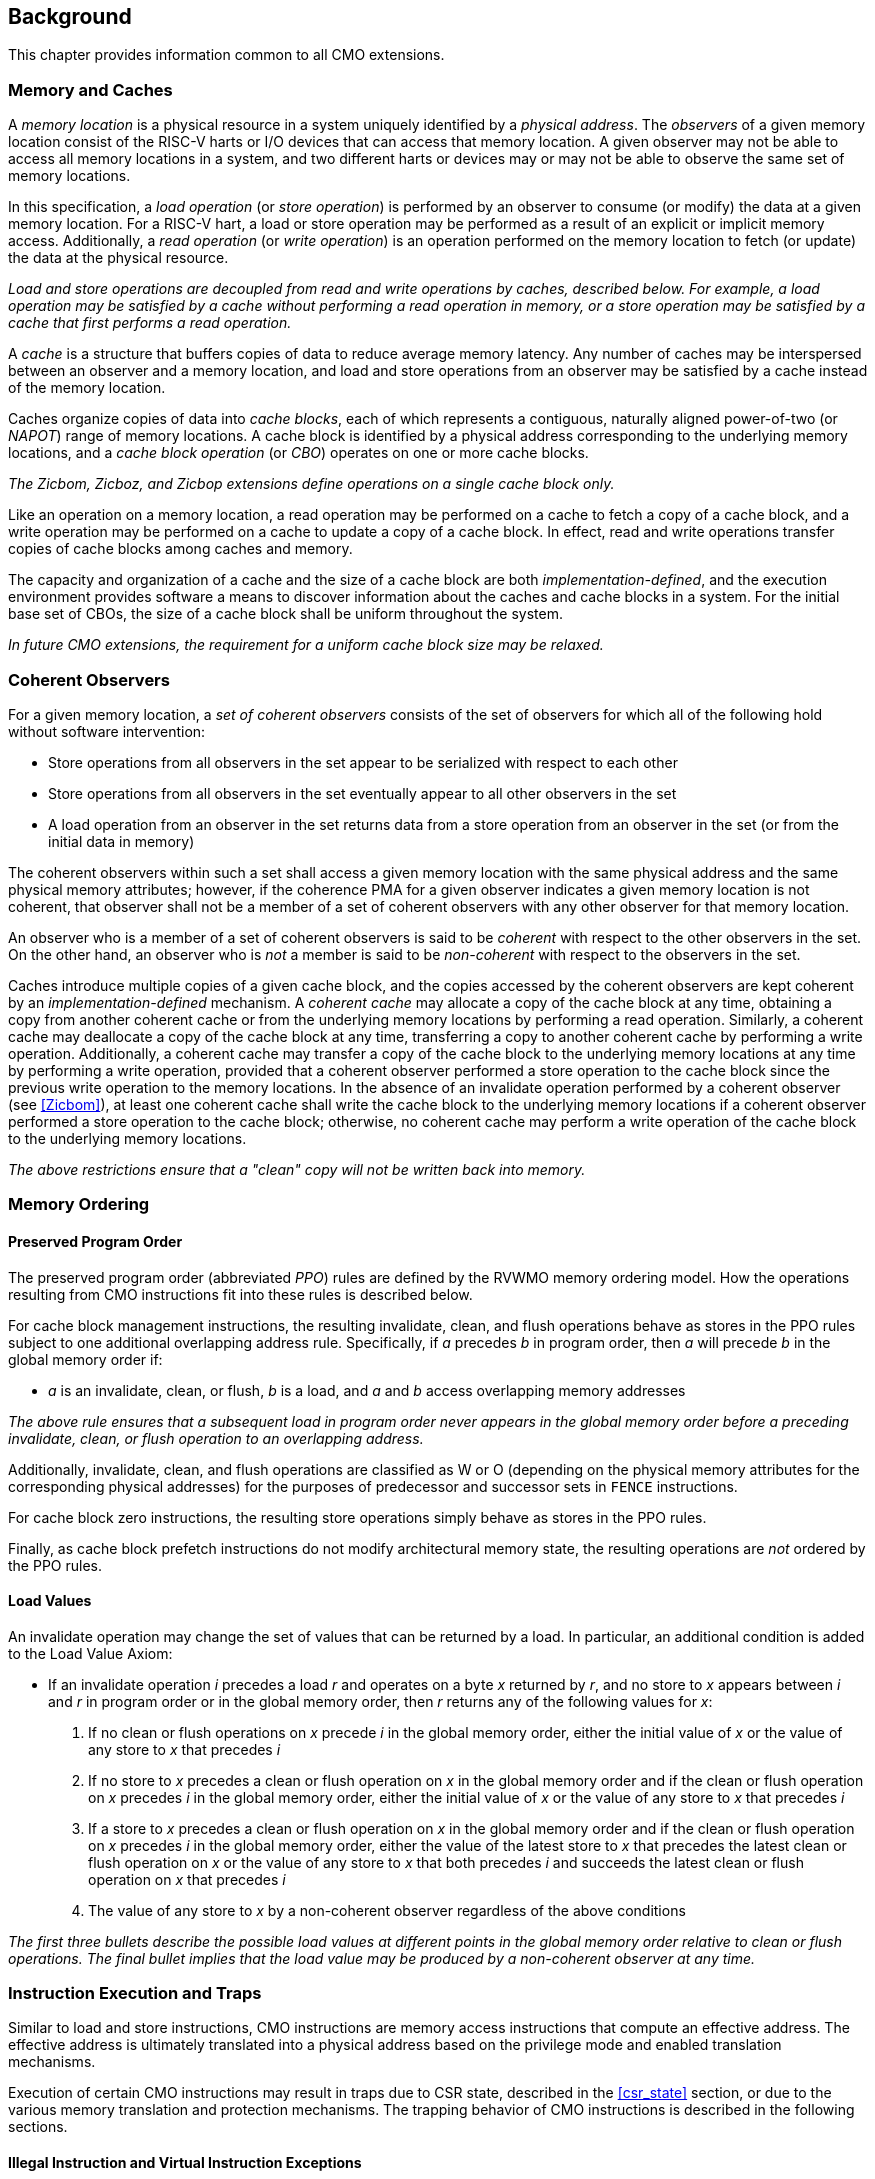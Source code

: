 [#background,reftext="Background"]
== Background

This chapter provides information common to all CMO extensions.

=== Memory and Caches

A _memory location_ is a physical resource in a system uniquely identified by a
_physical address_. The _observers_ of a given memory location consist of the
RISC-V harts or I/O devices that can access that memory location. A given
observer may not be able to access all memory locations in a system, and two
different harts or devices may or may not be able to observe the same set of
memory locations.

In this specification, a _load operation_ (or _store operation_) is performed by
an observer to consume (or modify) the data at a given memory location. For a
RISC-V hart, a load or store operation may be performed as a result of an
explicit or implicit memory access. Additionally, a _read operation_ (or _write
operation_) is an operation performed on the memory location to fetch (or
update) the data at the physical resource.

****

_Load and store operations are decoupled from read and write operations by
caches, described below. For example, a load operation may be satisfied by a
cache without performing a read operation in memory, or a store operation may be
satisfied by a cache that first performs a read operation._

****

A _cache_ is a structure that buffers copies of data to reduce average memory
latency. Any number of caches may be interspersed between an observer and a
memory location, and load and store operations from an observer may be satisfied
by a cache instead of the memory location.

Caches organize copies of data into _cache blocks_, each of which represents a
contiguous, naturally aligned power-of-two (or _NAPOT_) range of memory
locations. A cache block is identified by a physical address corresponding to
the underlying memory locations, and a _cache block operation_ (or _CBO_)
operates on one or more cache blocks.

****

_The Zicbom, Zicboz, and Zicbop extensions define operations on a single cache
block only._

****

Like an operation on a memory location, a read operation may be performed on a
cache to fetch a copy of a cache block, and a write operation may be performed
on a cache to update a copy of a cache block. In effect, read and write
operations transfer copies of cache blocks among caches and memory.

The capacity and organization of a cache and the size of a cache block are both
_implementation-defined_, and the execution environment provides software a
means to discover information about the caches and cache blocks in a system. For
the initial base set of CBOs, the size of a cache block shall be uniform
throughout the system.

****

_In future CMO extensions, the requirement for a uniform cache block size may be
relaxed._

****

=== Coherent Observers

For a given memory location, a _set of coherent observers_ consists of the set
of observers for which all of the following hold without software intervention:

* Store operations from all observers in the set appear to be serialized with
  respect to each other
* Store operations from all observers in the set eventually appear to all other
  observers in the set
* A load operation from an observer in the set returns data from a store
  operation from an observer in the set (or from the initial data in memory)

The coherent observers within such a set shall access a given memory location
with the same physical address and the same physical memory attributes; however,
if the coherence PMA for a given observer indicates a given memory location is
not coherent, that observer shall not be a member of a set of coherent observers
with any other observer for that memory location.

An observer who is a member of a set of coherent observers is said to be
_coherent_ with respect to the other observers in the set. On the other hand, an
observer who is _not_ a member is said to be _non-coherent_ with respect to the
observers in the set.

Caches introduce multiple copies of a given cache block, and the copies accessed
by the coherent observers are kept coherent by an _implementation-defined_
mechanism. A _coherent cache_ may allocate a copy of the cache block at any
time, obtaining a copy from another coherent cache or from the underlying memory
locations by performing a read operation. Similarly, a coherent cache may
deallocate a copy of the cache block at any time, transferring a copy to another
coherent cache by performing a write operation. Additionally, a coherent cache
may transfer a copy of the cache block to the underlying memory locations at any
time by performing a write operation, provided that a coherent observer
performed a store operation to the cache block since the previous write
operation to the memory locations. In the absence of an invalidate operation
performed by a coherent observer (see <<#Zicbom>>), at least one coherent cache
shall write the cache block to the underlying memory locations if a coherent
observer performed a store operation to the cache block; otherwise, no coherent
cache may perform a write operation of the cache block to the underlying memory
locations.

****

_The above restrictions ensure that a "clean" copy will not be written back into
memory._

****

=== Memory Ordering

==== Preserved Program Order

The preserved program order (abbreviated _PPO_) rules are defined by the RVWMO
memory ordering model. How the operations resulting from CMO instructions fit
into these rules is described below.

For cache block management instructions, the resulting invalidate, clean, and
flush operations behave as stores in the PPO rules subject to one additional
overlapping address rule. Specifically, if _a_ precedes _b_ in program order,
then _a_ will precede _b_ in the global memory order if:

* _a_ is an invalidate, clean, or flush, _b_ is a load, and _a_ and _b_ access
  overlapping memory addresses

****

_The above rule ensures that a subsequent load in program order never appears
in the global memory order before a preceding invalidate, clean, or flush
operation to an overlapping address._

****

Additionally, invalidate, clean, and flush operations are classified as W or O
(depending on the physical memory attributes for the corresponding physical
addresses) for the purposes of predecessor and successor sets in `FENCE`
instructions.

For cache block zero instructions, the resulting store operations simply 
behave as stores in the PPO rules.

Finally, as cache block prefetch instructions do not modify architectural memory
state, the resulting operations are _not_ ordered by the PPO rules.

==== Load Values

An invalidate operation may change the set of values that can be returned by a
load. In particular, an additional condition is added to the Load Value Axiom:

* If an invalidate operation _i_ precedes a load _r_ and operates on a byte _x_
  returned by _r_, and no store to _x_ appears between _i_ and _r_ in program
  order or in the global memory order, then _r_ returns any of the following
  values for _x_:

. If no clean or flush operations on _x_ precede _i_ in the global memory order,
  either the initial value of _x_ or the value of any store to _x_ that precedes
  _i_

. If no store to _x_ precedes a clean or flush operation on _x_ in the global
  memory order and if the clean or flush operation on _x_ precedes _i_ in the
  global memory order, either the initial value of _x_ or the value of any store
  to _x_ that precedes _i_

. If a store to _x_ precedes a clean or flush operation on _x_ in the global
  memory order and if the clean or flush operation on _x_ precedes _i_ in the
  global memory order, either the value of the latest store to _x_ that precedes
  the latest clean or flush operation on _x_ or the value of any store to _x_
  that both precedes _i_ and succeeds the latest clean or flush operation on _x_
  that precedes _i_ 

. The value of any store to _x_ by a non-coherent observer regardless of the
  above conditions

****

_The first three bullets describe the possible load values at different points
in the global memory order relative to clean or flush operations. The final
bullet implies that the load value may be produced by a non-coherent observer at
any time._

****

=== Instruction Execution and Traps

Similar to load and store instructions, CMO instructions are memory access
instructions that compute an effective address. The effective address is
ultimately translated into a physical address based on the privilege mode and
enabled translation mechanisms.

Execution of certain CMO instructions may result in traps due to CSR state,
described in the <<#csr_state>> section, or due to the various memory
translation and protection mechanisms. The trapping behavior of CMO instructions
is described in the following sections.

==== Illegal Instruction and Virtual Instruction Exceptions

Cache block management instructions and cache block zero instructions may take
an illegal instruction exception depending on the _current privilege mode_ and
the state of the CMO control registers described in the <<#csr_state>> section.
The current privilege mode refers to the privilege mode of the hart at the time
the instruction is executed.

Cache block prefetch instructions do _not_ take illegal instruction exceptions.

Additionally, CMO instructions do _not_ take virtual instruction exceptions.

==== Page Fault and Guest-Page Fault Exceptions

During address translation, CMO instructions may take a page fault depending on
the type of instruction, the _effective privilege mode_ (as determined by the
`MPRV`, `MPV`, and `MPP` bits in `mstatus`) of the resulting access, and the
permissions granted by the page table entry (PTE). If two-stage address
translation is enabled, CMO instructions may also take a guest-page fault.

A cache block management instruction requires read (`R=1`), write (`W=1`), or
execute (`X=1`) permission (given a legal PTE encoding for the `XWR` bits, as
specified by the privileged architecture) and, if applicable, user access
(`U=1`) in the effective privilege mode; otherwise, the instruction takes a
store page fault exception.

A cache block zero instruction requires write (`W=1`) permission (given a legal
PTE encoding for the `XWR` bits, as specified by the privileged architecture)
and, if applicable, user access (`U=1`) in the effective privilege mode;
otherwise, the instruction takes a store page fault exception.

If G-stage address translation is enabled, the above instructions take a 
store guest-page fault if the G-stage PTE does _not_ permit the access.

A cache block prefetch instruction requires read (`R=1`), write (`W=1`), or
execute (`X=1`) permission (given a legal PTE encoding for the `XWR` bits, as
specified by the privileged architecture) and, if applicable, user access
(`U=1`) in the effective privilege mode. In addition, an implementation may
require any of the following to perform a memory access:

* `PREFETCH.R` may require read (`R=1`) permission
* `PREFETCH.W` may require write (`W=1`) permission
* `PREFETCH.I` may require execute (`X=1`) permission

If the required permission is _not_ granted, however, the instruction does _not_
take a page fault or guest-page fault exception and retires without performing a
memory access.

===== Effect of other `xstatus` bits

The `mstatus.MXR` bit (also `sstatus.MXR`) and the `vsstatus.MXR` bit do _not_
affect the execution of CMO instructions.

The `mstatus.SUM` bit (also `sstatus.SUM`) and the `vsstatus.SUM` bit do _not_
affect the execution of CMO instructions beyond modifying permissions for
S/HS-mode and VS-mode accesses as specified by the privileged architecture.

==== Access Fault Exception

A CMO instruction may take an access fault exception, as detailed in the
privileged architecture specification, that interrupts the address translation
process. Assuming the address translation process completes with a valid
translation, a CMO instruction may also take an access fault exception depending
on the type of instruction, the effective privilege mode of the resulting
access, and the permissions granted by the physical memory protection (PMP) unit
and the physical memory attributes (PMAs).

****

_For now, we assume two things about PMAs:_

. _PMAs are the same for all physical addresses in a cache block_
. _Memory that can be cached cannot be write-only_

****

Read (`R`), write (`W`), and execute (`X`) permissions are granted by the PMP
and the PMAs. Although the PMP may grant different permissions to different
physical addresses in a cache block, the PMAs for a cache block shall be the
same for _all_ physical addresses in the cache block and read permission shall
be granted if write permission has been granted. If these PMA constraints are
_not_ met, the behavior of a CMO instruction is UNSPECIFIED.

For the purposes of access fault determination, the following terms are defined
for a given physical address:

* _joint read permission_ is granted when both the PMP and PMAs allow read
  access to the physical address
* _joint write permission_ is granted when both the PMP and PMAs allow write
  access to the physical address
* _joint execute permission_ is granted when both the PMP and PMAs allow execute
  access to the physical address

A cache block management instruction requires joint read, joint write, or joint
execute permission (given legal PMA and PMP encodings for the `XWR` bits, as
specified by the privileged architecture) for each physical address in a cache
block; otherwise, the instruction takes a store access fault exception.

A cache block zero instruction requires joint write permission (given legal PMA
and PMP encodings for the `XWR` bits, as specified by the privileged
architecture) for each physical address in a cache block; otherwise, the
instruction takes a store access fault exception.

A cache block prefetch instruction requires joint read, joint write, or joint
execute permission (given legal PMA and PMP encodings for the `XWR` bits, as
specified by the privileged architecture) for each physical address in a cache
block. In addition, an implementation may require any of the following to
perform a memory access:

* `PREFETCH.R` may require joint read permission
* `PREFETCH.W` may require joint write permission
* `PREFETCH.I` may require joint execute permission

If the required permission is _not_ granted, however, the instruction does _not_
take an access fault exception and retires without performing a memory access.

==== Address Misaligned Exception

CMO instructions do _not_ generate address misaligned exceptions.

==== Breakpoint Exception and Debug Mode Entry

Unless otherwise defined by the debug architecture specification, the behavior
of trigger modules with respect to CMO instructions is UNSPECIFIED.

****

_For the Zicbom, Zicboz, and Zicbop extensions, this specification recommends
the following common trigger module behaviors:_

* Type 6 address match triggers, i.e. `tdata1.type=6` and `mcontrol6.select=0`,
  should be supported

* Type 2 address/data match triggers, i.e. `tdata1.type=2`, should be
  unsupported
    
* The size of a memory access equals the size of the cache block accessed, and
  the compare values follow from the addresses of the NAPOT memory region
  corresponding to the cache block containing the effective address
  
* Unless an encoding for a cache block is added to the `mcontrol6.size` field,
  an address trigger should only match a memory access from a CBO instruction if
  `mcontrol6.size=0`
    
_If the Zicbom extension is implemented, this specification recommends the
following additional trigger module behaviors:_

* Implementing address match triggers should be optional

* Type 6 data match triggers, i.e. `tdata1.type=6` and `mcontrol6.select=1`,
  should be unsupported

* Memory accesses are considered to be stores, i.e. an address trigger matches
  only if `mcontrol6.store=1`

_If the Zicboz extension is implemented, this specification recommends the
following additional trigger module behaviors:_

* Implementing address match triggers should be mandatory

* Type 6 data match triggers, i.e. `tdata1.type=6` and `mcontrol6.select=1`,
  should be supported, and implementing these triggers should be optional

* Memory accesses are considered to be stores, i.e. an address trigger matches
  only if `mcontrol6.store=1`

_If the Zicbop extension is implemented, this specification recommends the
following additional trigger module behaviors:_

* Implementing address match triggers should be optional

* Type 6 data match triggers, i.e. `tdata1.type=6` and `mcontrol6.select=1`,
  should be unsupported

* Memory accesses may be considered to be loads or stores depending on the
  implementation, i.e. whether an address trigger matches on these instructions
  when `mcontrol6.load=1` or `mcontrol6.store=1` is _implementation-defined_

_This specification also recommends that the behavior of trigger modules with
respect to the Zicboz extension should be defined in version 1.0 of the debug
architecture specification. The behavior of trigger modules with respect to the
Zicbom and Zicbop extensions is expected to be defined in future extensions._

****

=== Effects on Constrained LR/SC Loops

Executing any cache block management instruction (`CBO.INVAL`, `CBO.CLEAN`, or
`CBO.FLUSH`) or a cache block zero instruction (`CBO.ZERO`) may cause a
reservation on another hart to be lost. As a result, executing one of these
instructions constitutes an additional event (similar to executing an
unconditional store or an AMO instruction) that satisfies the eventuality
guarantee of constrained LR/SC loops defined in the A extension.

****

_Executing any cache block prefetch instruction (`PREFETCH.I`, `PREFETCH.R`, or
`PREFETCH.W`) does not impact the eventuality guarantee of constrained LR/SC
loops defined in the A extension; however, these instructions may cause the
periodic cancellation of a reservation on another hart._

****

=== Configuration

*TBD*

* general cache structure/organization?
* relationship among harts? (i.e. which set does a hart belong to?)
* cache block size for management and prefetch
* cache block size for zero
* CBIE support at each privilege level

At minimum, the configuration structure needs to describe the two cache block
sizes and the supported CBIE values.
